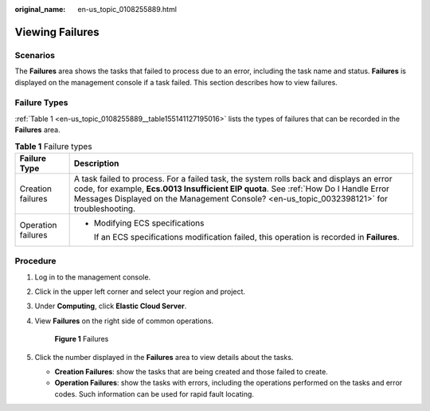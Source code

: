 :original_name: en-us_topic_0108255889.html

.. _en-us_topic_0108255889:

Viewing Failures
================

Scenarios
---------

The **Failures** area shows the tasks that failed to process due to an error, including the task name and status. **Failures** is displayed on the management console if a task failed. This section describes how to view failures.

Failure Types
-------------

:ref:`Table 1 <en-us_topic_0108255889__table155141127195016>` lists the types of failures that can be recorded in the **Failures** area.

.. _en-us_topic_0108255889__table155141127195016:

.. table:: **Table 1** Failure types

   +-----------------------------------+-------------------------------------------------------------------------------------------------------------------------------------------------------------------------------------------------------------------------------------------------------------------------------+
   | Failure Type                      | Description                                                                                                                                                                                                                                                                   |
   +===================================+===============================================================================================================================================================================================================================================================================+
   | Creation failures                 | A task failed to process. For a failed task, the system rolls back and displays an error code, for example, **Ecs.0013 Insufficient EIP quota**. See :ref:`How Do I Handle Error Messages Displayed on the Management Console? <en-us_topic_0032398121>` for troubleshooting. |
   +-----------------------------------+-------------------------------------------------------------------------------------------------------------------------------------------------------------------------------------------------------------------------------------------------------------------------------+
   | Operation failures                | -  Modifying ECS specifications                                                                                                                                                                                                                                               |
   |                                   |                                                                                                                                                                                                                                                                               |
   |                                   |    If an ECS specifications modification failed, this operation is recorded in **Failures**.                                                                                                                                                                                  |
   +-----------------------------------+-------------------------------------------------------------------------------------------------------------------------------------------------------------------------------------------------------------------------------------------------------------------------------+

Procedure
---------

#. Log in to the management console.

#. Click |image1| in the upper left corner and select your region and project.

#. Under **Computing**, click **Elastic Cloud Server**.

#. View **Failures** on the right side of common operations.

   .. _en-us_topic_0108255889__fig1678913358104:

   .. figure:: /_static/images/en-us_image_0152768827.png
      :alt: **Figure 1** Failures


      **Figure 1** Failures

#. Click the number displayed in the **Failures** area to view details about the tasks.

   -  **Creation Failures**: show the tasks that are being created and those failed to create.
   -  **Operation Failures**: show the tasks with errors, including the operations performed on the tasks and error codes. Such information can be used for rapid fault locating.

.. |image1| image:: /_static/images/en-us_image_0210779229.png

